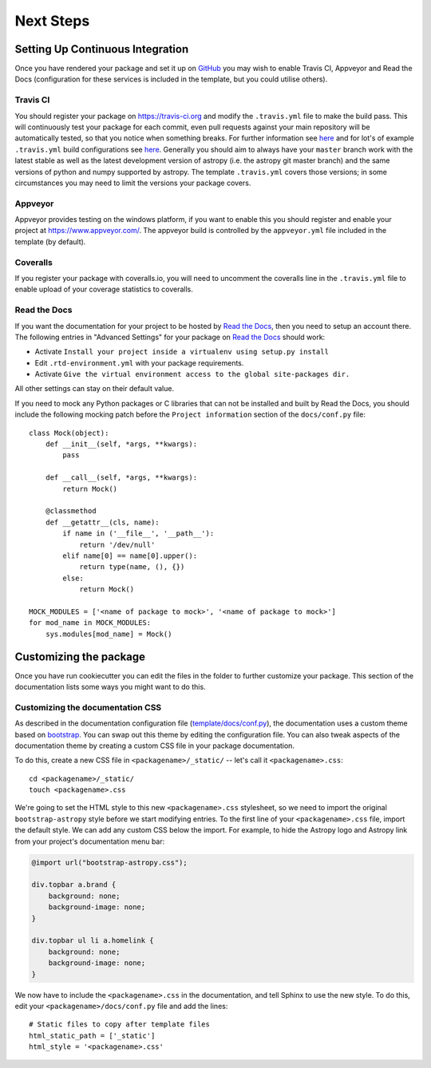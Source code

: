 .. _next-steps:

Next Steps
==========

Setting Up Continuous Integration
---------------------------------

Once you have rendered your package and set it up on `GitHub
<https://github.com>`__ you may wish to enable Travis CI, Appveyor and Read the
Docs (configuration for these services is included in the template, but you
could utilise others).

Travis CI
#########

You should register your package on https://travis-ci.org and modify the
``.travis.yml`` file to make the build pass. This will continuously test your
package for each commit, even pull requests against your main repository will be
automatically tested, so that you notice when something breaks. For further
information see `here
<https://github.com/astropy/astropy/wiki/Continuous-Integration>`__ and for
lot's of example ``.travis.yml`` build configurations see `here
<https://github.com/astropy/astropy/wiki/travis-ci-test-status>`__. Generally
you should aim to always have your ``master`` branch work with the latest stable
as well as the latest development version of astropy (i.e. the astropy git
master branch) and the same versions of python and numpy supported by astropy.
The template ``.travis.yml`` covers those versions; in some circumstances you
may need to limit the versions your package covers.

Appveyor
########

Appveyor provides testing on the windows platform, if you want to enable this
you should register and enable your project at https://www.appveyor.com/. The
appveyor build is controlled by the ``appveyor.yml`` file included in the
template (by default).

Coveralls
#########

If you register your package with coveralls.io, you will need to uncomment the
coveralls line in the ``.travis.yml`` file to enable upload of your coverage
statistics to coveralls.


Read the Docs
#############

If you want the documentation for your project to be hosted by `Read the Docs
<https://readthedocs.org>`_, then you need to setup an account there. The
following entries in "Advanced Settings" for your package on `Read the Docs
<https://readthedocs.org>`_ should work:

- Activate ``Install your project inside a virtualenv using setup.py install``
- Edit ``.rtd-environment.yml`` with your package requirements.
- Activate ``Give the virtual environment access to the global site-packages
  dir.``

All other settings can stay on their default value.

If you need to mock any Python packages or C libraries that can not be installed
and built by Read the Docs, you should include the following mocking patch
before the ``Project information`` section of the ``docs/conf.py`` file::

  class Mock(object):
      def __init__(self, *args, **kwargs):
          pass

      def __call__(self, *args, **kwargs):
          return Mock()

      @classmethod
      def __getattr__(cls, name):
          if name in ('__file__', '__path__'):
              return '/dev/null'
          elif name[0] == name[0].upper():
              return type(name, (), {})
          else:
              return Mock()

  MOCK_MODULES = ['<name of package to mock>', '<name of package to mock>']
  for mod_name in MOCK_MODULES:
      sys.modules[mod_name] = Mock()


Customizing the package
-----------------------


Once you have run cookiecutter you can edit the files in the folder to further
customize your package. This section of the documentation lists some ways you
might want to do this.


Customizing the documentation CSS
#################################

As described in the documentation configuration file (`template/docs/conf.py
<https://github.com/astropy/package-template/blob/master/docs/conf.py#L95>`_),
the documentation uses a custom theme based on `bootstrap
<http://getbootstrap.com/css/>`_. You can swap out this theme by editing the
configuration file. You can also tweak aspects of the documentation theme by
creating a custom CSS file in your package documentation.

To do this, create a new CSS file in ``<packagename>/_static/`` -- let's call it
``<packagename>.css``::

    cd <packagename>/_static/
    touch <packagename>.css

We're going to set the HTML style to this new ``<packagename>.css`` stylesheet,
so we need to import the original ``bootstrap-astropy`` style before we start
modifying entries. To the first line of your ``<packagename>.css`` file, import
the default style. We can add any custom CSS below the import. For example, to
hide the Astropy logo and Astropy link from your project's documentation menu
bar:

.. code-block:: css

    @import url("bootstrap-astropy.css");

    div.topbar a.brand {
        background: none;
        background-image: none;
    }

    div.topbar ul li a.homelink {
        background: none;
        background-image: none;
    }

We now have to include the ``<packagename>.css`` in the documentation, and tell
Sphinx to use the new style. To do this, edit your
``<packagename>/docs/conf.py`` file and add the lines::

    # Static files to copy after template files
    html_static_path = ['_static']
    html_style = '<packagename>.css'
